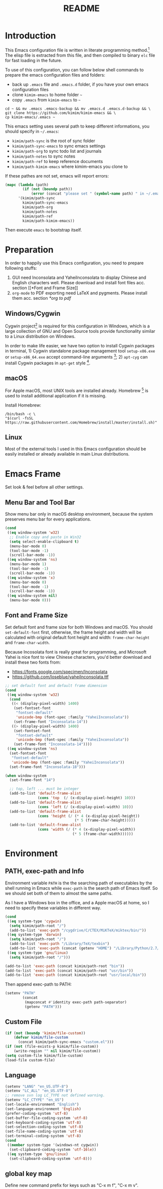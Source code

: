 #+TITLE: README
#+LATEX_CLASS: article
#+OPTIONS: toc:nil
#+STARTUP: showall

[[https://travis-ci.org/kimim/kimim-emacs][https://travis-ci.org/kimim/kimim-emacs.svg]]

* Introduction

This Emacs configuration file is written in literate programming method.[fn:1]
The elisp file is extracted from this file, and then compiled to binary =elc=
file for fast loading in the future.

To use of this configuration, you can follow below shell commands to prepare the
emacs configuration files and folders:

- back up =.emacs= file and =.emacs.d= folder, if you have your own emacs
  configuration files
- clone =kimim-emacs= to home folder =~=
- copy =.emacs= from =kimim-emacs= to =~=

#+begin_src shell
  cd ~ && mv .emacs .emacs-backup && mv .emacs.d .emacs.d-backup && \
  git clone https://github.com/kimim/kimim-emacs && \
  cp kimim-emacs/.emacs ~
#+end_src

This emacs setting uses several path to keep different informations, you should
specify in =~/.emacs=:

- =kimim/path-sync= is the root of sync folder
- =kimim/path-sync-emacs= to sync emacs settings
- =kimim/path-org= to sync todo list and journals
- =kimim/path-notes= to sync notes
- =kimim/path-ref= to keep reference documents
- =kimim/path-kimim-emacs= where kimim-emacs you clone to

If these pathes are not set, emacs will report errors:

#+begin_src emacs-lisp
  (mapc (lambda (path)
          (if (not (boundp path))
              (error (concat "please set " (symbol-name path) " in ~/.emacs"))))
        '(kimim/path-sync
          kimim/path-sync-emacs
          kimim/path-org
          kimim/path-notes
          kimim/path-ref
          kimim/path-kimim-emacs))
#+end_src

Then execute =emacs= to bootstrap itself.

* Preparation

In order to happily use this Emacs configuration, you need to prepare following
stuffs:
1. GUI need Inconsolata and YaheiInconsolata to display Chinese and English
   characters well. Please download and install font files acc. section [[*Font
   and Frame Size]]
2. =org-mode= to PDF exporting need LaTeX and pygments. Please install them
   acc. section [[*org to pdf]]

** Windows/Cygwin

Cygwin project[fn:2] is required for this configuration in Windows, which is a
large collection of GNU and Open Source tools provide functionality similar to a
Linux distribution on Windows.

In order to make life easier, we have two option to install Cygwin packages in
terminal, 1) Cygwin standalone package management tool =setup-x86.exe= or
=setup-x86_64.exe= accept command-line arguments [fn:3]; 2) =apt-cyg= can
install Cygwin packages in =apt-get= style [fn:4].

** macOS

For Apple macOS, most UNIX tools are installed already. Homebrew [fn:5] is used
to install additional application if it is missing.

Install Homebrew:

#+begin_src shell
/bin/bash -c \
"$(curl -fsSL https://raw.githubusercontent.com/Homebrew/install/master/install.sh)"
#+end_src

** Linux

Most of the external tools I used in this Emacs configuration should be easily
installed or already available in main Linux distributions.

* Emacs Frame

Set look & feel before all other settings.

** Menu Bar and Tool Bar

Show menu bar only in macOS desktop environment, because the system preserves
menu bar for every applications.

#+begin_src emacs-lisp
  (cond
   ((eq window-system 'w32)
    ;; Enable copy and paste in Win32
    (setq select-enable-clipboard t)
    (menu-bar-mode 0)
    (tool-bar-mode -1)
    (scroll-bar-mode -1))
   ((eq window-system 'ns)
    (menu-bar-mode 1)
    (tool-bar-mode -1)
    (scroll-bar-mode -1))
   ((eq window-system 'x)
    (menu-bar-mode 0)
    (tool-bar-mode -1)
    (scroll-bar-mode -1))
   ((eq window-system nil)
    (menu-bar-mode 0)))
#+end_src

** Font and Frame Size

Set default font and frame size for both Windows and macOS. You should
=set-default-font= first, otherwise, the frame height and width will be
calculated with original default font height and width: =frame-char-height= and
=frame-char-width=.

Because Incosolata font is really great for programming, and Microsoft Yahei is
nice font to view Chinese characters, you'd better download and install these
two fonts from:
- https://fonts.google.com/specimen/Inconsolata
- https://github.com/loseblue/yaheiInconsolata.ttf

#+begin_src emacs-lisp
  ;; set default font and default frame dimension
  (cond
   ((eq window-system 'w32)
    (cond
     ((< (display-pixel-width) 1400)
      (set-fontset-font
       "fontset-default"
       'unicode-bmp (font-spec :family "YaheiInconsolata"))
      (set-frame-font "Inconsolata-14"))
     ((> (display-pixel-width) 1400)
      (set-fontset-font
       "fontset-default"
       'unicode-bmp (font-spec :family "YaheiInconsolata"))
      (set-frame-font "Inconsolata-14"))))
   ((eq window-system 'ns)
    (set-fontset-font
     "fontset-default"
     'unicode-bmp (font-spec :family "YaheiInconsolata"))
    (set-frame-font "Inconsolata-18")))

  (when window-system
    (set-frame-font "14")

    ;; top, left ... must be integer
    (add-to-list 'default-frame-alist
                 (cons 'top  (/ (x-display-pixel-height) 10)))
    (add-to-list 'default-frame-alist
                 (cons 'left (/ (x-display-pixel-width) 10)))
    (add-to-list 'default-frame-alist
                 (cons 'height (/ (* 4 (x-display-pixel-height))
                                  (* 5 (frame-char-height)))))
    (add-to-list 'default-frame-alist
                 (cons 'width (/ (* 4 (x-display-pixel-width))
                                 (* 5 (frame-char-width))))))
#+end_src

* Environment

** PATH, exec-path and Info

Environment variable =PATH= is the the searching path of executables by the
shell running in Emacs while =exec-path= is the search path of Emacs itself. So
we should set both of them to almost the same paths.

As I have a Windows box in the office, and a Apple macOS at home, so I need to
specify these variables in different way.

#+begin_src emacs-lisp
  (cond
   ((eq system-type 'cygwin)
    (setq kimim/path-root "/")
    (add-to-list 'exec-path "/cygdrive/C/CTEX/MiKTeX/miktex/bin/"))
   ((eq system-type 'darwin)
    (setq kimim/path-root "/")
    (add-to-list 'exec-path "/Library/TeX/texbin")
    (add-to-list 'exec-path (concat (getenv "HOME") "/Library/Python/2.7/bin")))
   ((eq system-type 'gnu/linux)
    (setq kimim/path-root "/")))

  (add-to-list 'exec-path (concat kimim/path-root "bin"))
  (add-to-list 'exec-path (concat kimim/path-root "usr/bin"))
  (add-to-list 'exec-path (concat kimim/path-root "usr/local/bin"))
#+end_src

Then append exec-path to PATH:

#+begin_src emacs-lisp
  (setenv "PATH"
          (concat
           (mapconcat #'identity exec-path path-separator)
           (getenv "PATH")))
#+end_src

** Custom File

#+begin_src emacs-lisp
  (if (not (boundp 'kimim/file-custom))
      (defvar kimim/file-custom
        (concat kimim/path-sync-emacs "custom.el")))
  (if (not (file-exists-p kimim/file-custom))
      (write-region "" nil kimim/file-custom))
  (setq custom-file kimim/file-custom)
  (load-file custom-file)
#+end_src

** Language

#+begin_src emacs-lisp
  (setenv "LANG" "en_US.UTF-8")
  (setenv "LC_ALL" "en_US.UTF-8")
  ;; remove svn log LC_TYPE not defined warning.
  (setenv "LC_CTYPE" "en_US")
  (set-locale-environment "English")
  (set-language-environment 'English)
  (prefer-coding-system 'utf-8)
  (set-buffer-file-coding-system 'utf-8)
  (set-keyboard-coding-system 'utf-8)
  (set-selection-coding-system 'utf-8)
  (set-file-name-coding-system 'utf-8)
  (set-terminal-coding-system 'utf-8)
  (cond
   ((member system-type '(windows-nt cygwin))
    (set-clipboard-coding-system 'utf-16le))
   ((eq system-type 'gnu/linux)
    (set-clipboard-coding-system 'utf-8)))
#+end_src

** global key map

Define new command prefix for keys such as "C-x m f", "C-x m v".

#+begin_src emacs-lisp
  (define-prefix-command 'ctl-x-m-map)
  (global-set-key "\C-xm" 'ctl-x-m-map)
#+end_src

* Package

=package= [fn:6] is the modern =elisp= package management system, which let you
easily download and install packages that implement additional features. Each
package is a separate Emacs Lisp program, sometimes including other components
such as an Info manual.

All the extensions used in this file are installed and managed by =package=.

Here I use =use-package= to defer the package loading and even installation,
When you use the =:commands= keyword, it creates autoloads for those commands
and defers loading of the module until they are used.

#+begin_src emacs-lisp
  (setq package-user-dir "~/.emacs.d/elpa")
  (setq package-archives
        '(("gnu" . "http://mirrors.tuna.tsinghua.edu.cn/elpa/gnu/")
          ("melpa" . "http://mirrors.tuna.tsinghua.edu.cn/elpa/melpa/")
          ("org" . "http://mirrors.tuna.tsinghua.edu.cn/elpa/org/")
          ("sunrise" . "http://elpa.emacs-china.org/sunrise-commander/")))
  (mapc
   (lambda (package)
     (unless (package-installed-p package)
       (progn (message "installing %s" package)
              (package-refresh-contents)
              (package-install package))))
   '(use-package diminish bind-key))

  (require 'use-package)
  (require 'diminish)
  (require 'bind-key)
  ;; install package if missing
  (setq use-package-always-ensure t)
  (setq use-package-always-defer t)
  (setq use-package-verbose t)
#+end_src

* Title and Header

#+begin_src emacs-lisp
  (setq frame-title-format
        '("" invocation-name ": "
          (:eval (if (buffer-file-name)
                     (abbreviate-file-name (buffer-file-name))
                   "%b"))))

  (use-package path-headerline-mode
    :commands (path-headerline-mode)
    :config
    ;; only display headerline for real files
    (defun kimim/ph--display-header (orig-fun &rest args)
      (if (buffer-file-name)
          (apply orig-fun args)
        (setq header-line-format nil)))
    (advice-add 'ph--display-header :around #'kimim/ph--display-header))
#+end_src

* Mode Line

Display time and (line, column) numbers in mode line.

#+begin_src emacs-lisp
  (use-package time
    :defer 1
    :init
    (setq display-time-24hr-format t)
    (setq display-time-day-and-date t)
    (setq display-time-interval 10)
    :config
    (display-time-mode t))

  (use-package simple
    :ensure nil
    :defer 3
    :config
    (line-number-mode 1)
    (column-number-mode 1))
#+end_src

* Color Theme

#+begin_src emacs-lisp
  (setq font-lock-maximum-decoration t)
  (setq font-lock-global-modes '(not shell-mode text-mode))
  (setq font-lock-verbose t)
  (global-font-lock-mode 1)
#+end_src

#+begin_src emacs-lisp
  (use-package kimim-light-theme
    :ensure nil
    :defer 0
    :load-path "~/kimim-emacs/site-lisp/")
#+end_src

* Highlight

#+begin_src emacs-lisp
  ;; highlight current line
  (use-package hl-line
    :defer 5
    :config
    (if window-system
        (global-hl-line-mode 1)))

  ;; highlight current symbol
  (use-package auto-highlight-symbol
    :diminish auto-highlight-symbol-mode
    :bind ("C-x m e" . ahs-edit-mode)
    :config
    (global-auto-highlight-symbol-mode t))
#+end_src

* Dealing with Unicode fonts

#+begin_src emacs-lisp
  (use-package unicode-fonts
    :defer 3
    :config
    (defun unicode-fonts-setup-advice ()
      (if window-system
          (set-fontset-font
           "fontset-default"
           'cjk-misc (font-spec :family "YaheiInconsolata"))))
    (advice-add 'unicode-fonts-setup :after 'unicode-fonts-setup-advice)
    (unicode-fonts-setup))
#+end_src

* Other Visual Element

#+begin_src emacs-lisp
  (setq inhibit-startup-message t)
  (setq initial-scratch-message nil)
  (setq visible-bell t)
  (setq ring-bell-function #'ignore)
  (fset 'yes-or-no-p 'y-or-n-p)
  (show-paren-mode 1)
  (setq blink-cursor-blinks 3)
  (blink-cursor-mode 1)
  (tooltip-mode nil)
#+end_src

* Help
** Info

#+begin_src emacs-lisp
  (use-package info
    :commands (info)
    :config
    (add-to-list 'Info-additional-directory-list
                 (concat kimim/path-root "usr/share/info"))
    (add-to-list 'Info-additional-directory-list
                 (concat kimim/path-root "usr/local/share/info"))
    ;; additional info, collected from internet
    (add-to-list 'Info-additional-directory-list
                 "~/info"))
#+end_src

** tldr

TL;DR stands for "Too Long; Didn't Read"[fn:7]. =tldr.el= [fn:8] is the Emacs
client.

#+begin_src emacs-lisp
  (use-package tldr)
#+end_src

* Controlling
** Window and Frame

#+begin_src emacs-lisp
  (use-package winner
    ;; restore windows configuration, built-in package
    :commands winner-mode
    :config
    (winner-mode t))

  (use-package window-numbering
    :commands window-numbering-mode
    :config
    (window-numbering-mode 1))

  (bind-key "C-x m w" 'make-frame)
  ;; donno why, w/o following, new frame still has scroll-bar
  (if (not (eq window-system nil))
      (scroll-bar-mode -1))
#+end_src

scroll slowly with touchpad.

#+begin_src emacs-lisp
  (setq mouse-wheel-scroll-amount '(0.01))
#+end_src

** Command

#+begin_src emacs-lisp
  ;; https://github.com/justbur/emacs-which-key
  (use-package which-key
    :defer 3
    :diminish which-key-mode
    :config
    ;; use minibuffer as the popup type, otherwise conflict in ecb mode
    (setq which-key-popup-type 'minibuffer)
    (which-key-mode 1))

  ;; smex will list the recent function on top of the cmd list
  (use-package smex
    :commands (smex)
    :config
    (smex-initialize))

  (use-package counsel
    :defer 1
    :bind
    (("M-x" . counsel-M-x)
     ("C-x C-f" . counsel-find-file)
     ("C-x m f" . counsel-describe-function)
     ("C-x m v" . counsel-describe-variable)
     ("C-x m l" . counsel-load-library)
     ("C-x m i" . counsel-info-lookup-symbol)
     ("C-x m j" . counsel-bookmark)
     ("C-x m r" . counsel-recentf)
     ("C-x m u" . counsel-unicode-char)
     ("C-c j" . counsel-git-grep)
     ("C-c g" . counsel-grep)
     ("C-x b" . counsel-ibuffer)
     ("C-c k" . counsel-ag)
     ("C-c p" . counsel-pt)
     ("C-x l" . counsel-locate)
     :map read-expression-map
     ("C-r" . counsel-minibuffer-history))
    :config
    (use-package ivy)
    (use-package smex)
    (add-hook 'counsel-grep-post-action-hook 'recenter)
    (ivy-mode 1))
#+end_src

** Key Frequency

#+begin_src emacs-lisp
  (use-package keyfreq
    :config
    (keyfreq-mode)
    (keyfreq-autosave-mode)
    (setq keyfreq-file "~/.emacs.d/emacs.keyfreq"))
#+end_src

* Editing
** General

#+begin_src emacs-lisp
  (setq inhibit-eol-conversion nil)
  ;; fill-column is a buffer-local variable
  ;; use setq-default to change it globally
  (setq-default fill-column 80)
  (if window-system
      (setq-default fill-column
                    (min 80
                     (ceiling
                      (/ (x-display-pixel-width)
                         (frame-char-width)
                         2.3))))
    (setq-default fill-column 80))
  (toggle-word-wrap -1)
  (use-package drag-stuff
    :diminish drag-stuff-mode
    :config
    (drag-stuff-global-mode 1))
  (delete-selection-mode 1)
  (setq kill-ring-max 200)
  (setq kill-whole-line t)
  (setq require-final-newline t)
  (setq-default tab-width 4)
  (setq tab-stop-list
        (number-sequence 4 120 4))
  (setq track-eol t)
  (setq backup-directory-alist '(("." . "~/temp")))
  (setq version-control t)
  (setq kept-old-versions 10)
  (setq kept-new-versions 20)
  (setq delete-old-versions t)
  (setq backup-by-copying t)

  (setq auto-save-interval 50)
  (setq auto-save-timeout 60)
  (setq auto-save-default nil)
  (setq auto-save-list-file-prefix "~/temp/auto-saves-")
  (setq auto-save-file-name-transforms `((".*"  , "~/temp/")))
  (setq create-lockfiles nil)
  (use-package time-stamp
    :config
    (setq time-stamp-active t)
    (setq time-stamp-warn-inactive t)
    (setq time-stamp-format "%:y-%02m-%02d %3a %02H:%02M:%02S kimi")
    (add-hook 'write-file-hooks 'time-stamp))

  (defun kimim/save-buffer-advice (orig-fun &rest arg)
    (delete-trailing-whitespace)
    (apply orig-fun arg))

  (advice-add 'save-buffer :around #'kimim/save-buffer-advice)

  (setq ispell-program-name "aspell")
  (diminish 'visual-line-mode)
  (add-hook 'text-mode-hook
            (lambda ()
              (when (derived-mode-p 'org-mode 'markdown-mode 'text-mode)
                (visual-line-mode))))
  (setq-default indent-tabs-mode nil)

  (setq uniquify-buffer-name-style 'forward)
  (setq suggest-key-bindings 5)
  (setq auto-mode-alist
        (append '(("\\.css\\'" . css-mode)
                  ("\\.S\\'" . asm-mode)
                  ("\\.md\\'" . markdown-mode)
                  ("\\.markdown\\'" . markdown-mode)
                  ("\\.svg\\'" . html-mode)
                  ("\\.pas\\'" . delphi-mode)
                  ("\\.txt\\'" . org-mode)
                  )
                auto-mode-alist))

  (require 'saveplace)
  (setq-default save-place t)
  (setq save-place-file (expand-file-name "saveplace" "~"))
#+end_src

** visual-fill-mode

#+begin_src emacs-lisp
  (use-package visual-fill-column)
  (setq visual-fill-column-width fill-column)
  (setq visual-fill-column-center-text t)
#+end_src

** undo-tree

#+begin_src emacs-lisp
  (use-package undo-tree
    :diminish undo-tree-mode
    :config
    (global-undo-tree-mode)
    (setq undo-tree-visualizer-timestamps t))
#+end_src

* File Management
** dired

#+begin_src emacs-lisp
  (use-package dired
    :ensure nil
    :bind
    (("C-x C-j" . dired-jump)
     :map dired-mode-map
     ("<left>" . dired-up-directory)
     ("<right>" . dired-find-file)
     ("o" . kimim/open-in-external-app)
     )
    :config
    (require 'dired-x)
    (add-hook 'dired-mode-hook
              (lambda ()
                (turn-on-gnus-dired-mode)
                ;; Set dired-x buffer-local variables here.  For example:
                (dired-omit-mode 1)
                (setq dired-omit-localp t)
                (setq dired-omit-files
                      (concat "|NTUSER\\|ntuser\\"
                              "|Cookies\\|AppData\\"
                              "|Contacts\\|Links\\"
                              "|Intel\\|NetHood\\"
                              "|PrintHood\\|Recent\\"
                              "|Start\\|SendTo\\"
                              "|^\\.DS_Store\\"
                              "|qms-bmh"))))
    (setq dired-listing-switches "-Avhlgo --group-directories-first")
    (if (eq system-type 'darwin)
        (setq dired-listing-switches "-Avhlgo"))

    (setq dired-recursive-copies t)
    (setq dired-recursive-deletes t)

    (defadvice dired-next-line (after dired-next-line-advice (arg) activate)
      "Move down lines then position at filename, advice"
      (interactive "p")
      (if (eobp)
          (progn
            (goto-char (point-min))
            (forward-line 2)
            (dired-move-to-filename))))

    (defadvice dired-previous-line (before dired-previous-line-advice (arg) activate)
      "Move up lines then position at filename, advice"
      (interactive "p")
      (if (= 3 (line-number-at-pos))
          (goto-char (point-max)))))

  (use-package ibuffer
    :bind (("C-x C-b" . ibuffer-other-window)
           :map ibuffer-mode-map
           ("<right>" . ibuffer-visit-buffer))
    :config
    (defun ibuffer-visit-buffer-other-window (&optional noselect)
      "Visit the buffer on this line in another window."
      (interactive)
      (let ((buf (ibuffer-current-buffer t)))
        (bury-buffer (current-buffer))
        (if noselect
            (let ((curwin (selected-window)))
              (pop-to-buffer buf)
              (select-window curwin))
          (switch-to-buffer-other-window buf)
          (kill-buffer-and-its-windows "*Ibuffer*")
          )))

    ;; Use human readable Size column instead of original one
    (define-ibuffer-column size-h
      (:name "Size" :inline t)
      (cond
       ((> (buffer-size) 1000000) (format "%7.1fM" (/ (buffer-size) 1000000.0)))
       ((> (buffer-size) 100000) (format "%7.0fk" (/ (buffer-size) 1000.0)))
       ((> (buffer-size) 1000) (format "%7.1fk" (/ (buffer-size) 1000.0)))
       (t (format "%8d" (buffer-size)))))

    ;; Modify the default ibuffer-formats
    (setq ibuffer-formats
          '((mark modified read-only " "
                  (name 32 32 :left :elide)
                  " "
                  (size-h 9 -1 :right)
                  " "
                  (mode 14 14 :left :elide)
                  " "
                  filename-and-process))))
#+end_src

** sunrise commander

The Sunrise Commmander is a powerful and versatile double-pane file manager for
GNU Emacs. It's built atop of Dired and takes advantage of most of its
functions, but also provides many handy features of its own.

#+begin_src emacs-lisp
  (use-package sunrise-commander
    :bind (("<f10>" . sunrise)
           :map sr-mode-map
           ("o" . kimim/open-in-external-app)
           ("<left>" . sr-dired-prev-subdir)
           ("<right>" . sr-advertised-find-file))
    :config
    (setq sr-listing-switches "-Avhlgo --group-directories-first")
    (if (eq system-type 'darwin)
        (setq sr-listing-switches "-Avhlgo")))
#+end_src

* Navigation

#+begin_src emacs-lisp
  ;; bookmark setting
  (setq bookmark-default-file "~/.emacs.d/emacs.bmk")
  (setq bookmark-save-flag 1)

  (use-package bm
    :bind (("C-x m t" . bm-toggle)
           ("C-x m s" . bm-show-all)))

  (use-package ace-jump-mode
    :bind
    ("C-x j" . ace-jump-mode)
    ("M-g j" . ace-jump-mode)
    ("C-`" . ace-jump-mode)
    ("<apps>" . ace-jump-mode))

  (use-package ace-window
    :bind
    ("C-\"" . ace-window)
    :config
    (setq aw-keys '(?a ?s ?d ?f ?g ?h ?j ?k ?l)))
#+end_src

* Search and Finding
** swiper replaces isearch

#+begin_src emacs-lisp
  (use-package swiper
    :init (setq swiper-action-recenter t)
    :bind
    ("C-s" . swiper))
#+end_src

** ag: the silver searcher

=ag= [fn:9] is really a very fast grep tool, and =ag.el= [fn:10] provide the
Emacs interface to =ag=:

#+begin_src emacs-lisp
  (use-package ag
    :bind
    ("C-x g" . ag-project)
    :config
    (setq ag-highlight-search t))
#+end_src

** pt: the platium searcher

Because =counsel-ag= is not working in my Win64 machine, so I switch to =pt=
now.

Download =pt= from
https://github.com/monochromegane/the_platinum_searcher/releases, and it works
out of the box.

** imenu & imenu-anywhere

=imenu= is used to navigate the function definitions in current buffer.

#+begin_src emacs-lisp
  (use-package imenu
    :bind ("C-c C-i" . imenu)
    :config
    (advice-add 'imenu-default-goto-function
                :around
                #'kimim/imenu-default-goto-function-advice))

  (use-package imenu-anywhere
    :bind ("C-c i" . imenu-anywhere))
#+end_src

* auto-complete
** abbrev

#+begin_src emacs-lisp
(diminish 'abbrev-mode)
#+end_src

** ivy-mode

#+begin_src emacs-lisp
  (use-package ivy
    :diminish ivy-mode
    :bind ("<f6>" . ivy-resume)
    :config
    (setq ivy-use-virtual-buffers t)
    (setq ivy-count-format "(%d/%d) ")
    (setq ivy-wrap nil)
    (ivy-mode 1))
#+end_src

** auto parenthesis

#+begin_src emacs-lisp
  ;; add pair parenthis and quote automatically
  (use-package autopair
    :diminish autopair-mode
    :config
    (autopair-global-mode 1))
#+end_src

** yasnippet

#+begin_src emacs-lisp
  (use-package yasnippet
    :defer 10
    :config
    (require 'yasnippet)
    (add-to-list
     'yas-snippet-dirs (concat kimim/path-sync-emacs "snippets"))
    (yas-global-mode 1)
    (use-package company)
    (eval-after-load 'company
      '(add-to-list  'company-backends 'company-yasnippet))
    (use-package warnings)
    (setq warning-suppress-types '((yasnippet backquote-change))))
#+end_src

In order to remove following warning:

#+BEGIN_QUOTE
Warning (yasnippet): ‘xxx’ modified buffer in a backquote expression.
  To hide this warning, add (yasnippet backquote-change) to ‘warning-suppress-types’.
#+END_QUOTE

** company dict

#+begin_src emacs-lisp
  (use-package company-dict
    :config
    ;; Where to look for dictionary files
    (setq company-dict-dir (concat kimim/path-sync-emacs "dict"))
    ;; Optional: if you want it available everywhere
    (eval-after-load 'company
      '(add-to-list 'company-backends 'company-dict)))
#+end_src

** company mode

English word list fetch from https://github.com/dwyl/english-words

#+begin_src emacs-lisp
  (use-package company-try-hard
    :bind ("C-\\" . company-try-hard))

  (use-package company
    :diminish company-mode
    :config
    (use-package company-try-hard)
    (use-package company-dict)
    (global-company-mode t)
    ;; macOS will use system dict file directly
    (cond ((eq system-type 'windows-nt)
           (setq ispell-alternate-dictionary "~/.emacs.d/dict/words3.txt")))
    (eval-after-load 'company
      '(add-to-list 'company-backends 'company-ispell)))
#+end_src

** company statistics

Sort candidates using completion history.

#+begin_src emacs-lisp
  (use-package company-statistics
    :config
    (company-statistics-mode 1))
#+end_src

* Programming General

** Compiling

#+begin_src emacs-lisp
  (setq next-error-recenter 20)
  (bind-key "C-<f11>" 'compile)
#+end_src

** Tagging

#+begin_src emacs-lisp
  (use-package ggtags
    :bind (("C-c f" . ggtags-find-file)
           ("M-." . ggtags-find-tag-dwim))
    :config
    (setq ggtags-global-ignore-case t)
    (setq ggtags-sort-by-nearness t))
#+end_src

** Version Control

#+begin_src emacs-lisp
  (use-package magit
    :bind ("C-x m g" . magit-status))
#+end_src

Following error will reported when using magit to commit changes:

#+BEGIN_QUOTE
server-ensure-safe-dir: The directory ‘~/.emacs.d/server’ is unsafe
#+END_QUOTE

The solution is to change the owner of =~/.emacs.d/server= [fn:11]

#+BEGIN_QUOTE
Click R-mouse on ~/.emacs.d/server and select “Properties” (last item in
menu). From Properties select the Tab “Security” and then select the button
“Advanced”. Then select the Tab “Owner” and change the owner from
=“Administrators (\Administrators)”= into =“ (\”=. Now the server code will accept
this directory as secure because you are the owner.
#+END_QUOTE

* Programming Language

** C

#+begin_src emacs-lisp
  (use-package cc-mode
    :ensure nil
    :config
    (add-to-list 'auto-mode-alist '("\\.c\\'" . c-mode))
    (use-package ggtags)
    (add-hook 'c-mode-hook 'ggtags-mode)
    (add-hook 'c++-mode-hook 'ggtags-mode)

    (add-hook 'c-mode-common-hook
              (lambda ()
                ;;(c-set-style "gnu")
                (c-toggle-auto-newline 0)
                (c-toggle-auto-hungry-state 0)
                (c-toggle-syntactic-indentation 1)
                ;;(highlight-indentation-mode 1)
                (which-function-mode 1)
                (local-set-key "\C-co" 'ff-find-other-file)
                (setq c-basic-offset 4))))
#+end_src

** C#

#+begin_src emacs-lisp
  (use-package csharp-mode
    :mode ("\\.cs\\'" . csharp-mode))
#+end_src


** Clojure

Clojure is a lisp over JVM. Emm, I like it.

#+begin_src emacs-lisp
  (use-package paredit)
  (use-package clojure-mode
    :mode ("\\.clj\\'" . clojure-mode)
    :config
    (use-package clojure-mode-extra-font-locking)
    (add-to-list 'auto-mode-alist '("\\.\\(clj\\|dtm\\|edn\\)\\'" . clojure-mode))
    (add-to-list 'auto-mode-alist '("\\.cljc\\'" . clojurec-mode))
    (add-to-list 'auto-mode-alist '("\\.cljs\\'" . clojurescript-mode))
    (add-to-list 'auto-mode-alist '("\\(?:build\\|profile\\)\\.boot\\'" . clojure-mode))
    (use-package paredit)
    (add-hook 'clojure-mode-hook (lambda ()
                                   (enable-paredit-mode))))
#+end_src

Add following lines to =~/.lein/profiles.clj=, and then you can use
=lein-exec= backend to run =clojure= directly.

#+begin_example
  {
    :user
    {
      :mirrors {
        "central" {
        :name "aliyun"
        :url "https://maven.aliyun.com/nexus/content/groups/public/"
          }
    "clojars" {
      :name "cnnic"
      :url "https://mirrors.cnnic.cn/clojars/"
        }
      }
    :plugins [[lein-exec "0.3.7"]]
    }
  }
#+end_example

#+begin_src emacs-lisp
  (use-package ob-clojure
    :ensure org
    :config
    (use-package clojure-mode)
    (require 'ob-clojure)
    (use-package cider)
    (setq org-babel-clojure-backend 'lein-exec)
    (defun org-babel-execute:clojure (body params)
      "Execute a block of Clojure code with Babel.
  The underlying process performed by the code block can be output
  using the :show-process parameter."
      (let* ((expanded (org-babel-expand-body:clojure body params))
             (response (list 'dict))
             result)
        (cl-case org-babel-clojure-backend
          (cider
           (require 'cider)
           (let ((result-params (cdr (assq :result-params params)))
                 (show (cdr (assq :show-process params))))
             (if (member show '(nil "no"))
                 ;; Run code without showing the process.
                 (progn
                   (setq response
                         (let ((nrepl-sync-request-timeout
                                org-babel-clojure-sync-nrepl-timeout))
                           (nrepl-sync-request:eval expanded
                                                    (cider-current-connection))))
                   (setq result
                         (concat
                          (nrepl-dict-get response
                                          (if (or (member "output" result-params)
                                                  (member "pp" result-params))
                                              "out"
                                            "value"))
                          (nrepl-dict-get response "ex")
                          (nrepl-dict-get response "root-ex")
                          (nrepl-dict-get response "err"))))
               ;; Show the process in an output buffer/window.
               (let ((process-buffer (switch-to-buffer-other-window
                                      "*Clojure Show Process Sub Buffer*"))
                     status)
                 ;; Run the Clojure code in nREPL.
                 (nrepl-request:eval
                  expanded
                  (lambda (resp)
                    (when (member "out" resp)
                      ;; Print the output of the nREPL in the output buffer.
                      (princ (nrepl-dict-get resp "out") process-buffer))
                    (when (member "ex" resp)
                      ;; In case there is an exception, then add it to the
                      ;; output buffer as well.
                      (princ (nrepl-dict-get resp "ex") process-buffer)
                      (princ (nrepl-dict-get resp "root-ex") process-buffer))
                    (when (member "err" resp)
                      ;; In case there is an error, then add it to the
                      ;; output buffer as well.
                      (princ (nrepl-dict-get resp "err") process-buffer))
                    (nrepl--merge response resp)
                    ;; Update the status of the nREPL output session.
                    (setq status (nrepl-dict-get response "status")))
                  (cider-current-connection))

                 ;; Wait until the nREPL code finished to be processed.
                 (while (not (member "done" status))
                   (nrepl-dict-put response "status" (remove "need-input" status))
                   (accept-process-output nil 0.01)
                   (redisplay))

                 ;; Delete the show buffer & window when the processing is
                 ;; finalized.
                 (mapc #'delete-window
                       (get-buffer-window-list process-buffer nil t))
                 (kill-buffer process-buffer)

                 ;; Put the output or the value in the result section of
                 ;; the code block.
                 (setq result
                       (concat
                        (nrepl-dict-get response
                                        (if (or (member "output" result-params)
                                                (member "pp" result-params))
                                            "out"
                                          "value"))
                        (nrepl-dict-get response "ex")
                        (nrepl-dict-get response "root-ex")
                        (nrepl-dict-get response "err")))))))
          (slime
           (require 'slime)
           (with-temp-buffer
             (insert expanded)
             (setq result
                   (slime-eval
                    `(swank:eval-and-grab-output
                      ,(buffer-substring-no-properties (point-min) (point-max)))
                    (cdr (assq :package params))))))
          (lein-exec
           (write-region (concat "(use 'clojure.pprint)" expanded) nil "tmp.clj")
           (setq result
                 (replace-regexp-in-string
                  "" ""
                  (shell-command-to-string (concat "lein exec tmp.clj"))))))
        (org-babel-result-cond (cdr (assq :result-params params))
          result
          (condition-case nil (org-babel-script-escape result)
            (error result)))))
    )
#+end_src

** Python

Python development configuration is quite easy. =elpy= [fn:12] is used here:

#+begin_src emacs-lisp
  (use-package elpy
    :config
    (elpy-enable))

  (use-package python
    :ensure nil
    :mode ("\\.py\\'" . python-mode)
    :interpreter ("python" . python-mode)
    :config
    (add-hook 'python-mode-hook
              (lambda ()
                (setq yas-indent-line nil)))
    (add-to-list 'python-shell-completion-native-disabled-interpreters "python"))

  (use-package company-jedi
    :config
    (setq elpy-rpc-backend "jedi")
    (eval-after-load 'company
      '(add-to-list 'company-backends 'company-jedi)))
#+end_src

Following =python= package is required according to =elpy= mannual:

#+begin_src shell
pip install rope
pip install jedi
# flake8 for code checks
pip install flake8
# importmagic for automatic imports
pip install importmagic
# and autopep8 for automatic PEP8 formatting
pip install autopep8
# and yapf for code formatting
pip install yapf
# install virtualenv for jedi
pip install virtualenv
#+end_src

** Swift

#+begin_src emacs-lisp
  (use-package swift-mode
    :mode ("\\.swift\\'" . swift-mode))
#+end_src

** Go lang
Open =.go= file with go-mode.
#+begin_src emacs-lisp
  (use-package go-mode
    :mode ("\\.go\\'" . go-mode))
#+end_src

** Docker file

Some dockerfile is not end with =.dockerfile=, so lets guess:

#+begin_src emacs-lisp
  (use-package dockerfile-mode
    :mode ("\\dockerfile\\'" . dockerfile-mode))
#+end_src

** Emacs lisp

#+begin_src emacs-lisp
  (define-derived-mode lisp-interaction-mode emacs-lisp-mode "λ")
  (eval-after-load 'company
    '(add-to-list 'company-backends 'company-elisp))
#+end_src

** AutoHotKey

=ahk-mode= developed by Rich Alesi[fn:13]

#+begin_src emacs-lisp
  (use-package ahk-mode
    :mode ("\\.ahk\\'" . ahk-mode))
#+end_src

* Calendar

#+begin_src emacs-lisp
  (if (not (boundp 'kimim/file-diary))
      (defvar kimim/file-diary (concat kimim/path-sync-emacs "diary")))
  (if (not (file-exists-p kimim/file-diary))
      (write-region "" nil kimim/file-diary))
  (setq diary-file kimim/file-diary)
  (setq calendar-latitude +30.16)
  (setq calendar-longitude +120.12)
  (setq calendar-location-name "Hangzhou")
  (setq calendar-remove-frame-by-deleting t)
  (setq calendar-week-start-day 1)
  (setq holiday-christian-holidays nil)
  (setq holiday-hebrew-holidays nil)
  (setq holiday-islamic-holidays nil)
  (setq holiday-solar-holidays nil)
  (setq holiday-bahai-holidays nil)
  (setq holiday-general-holidays
        '((holiday-fixed 1 1 "元旦")
          (holiday-float 5 0 2 "父親節")
          (holiday-float 6 0 3 "母親節")))
  (setq calendar-mark-diary-entries-flag t)
  (setq calendar-mark-holidays-flag nil)
  (setq calendar-view-holidays-initially-flag nil)
  (setq chinese-calendar-celestial-stem
        ["甲" "乙" "丙" "丁" "戊" "己" "庚" "辛" "壬" "癸"])
  (setq chinese-calendar-terrestrial-branch
        ["子" "丑" "寅" "卯" "辰" "巳" "午" "未" "申" "酉" "戌" "亥"])
#+end_src

* Orgmode

** orgalist

#+begin_src emacs-lisp
  (use-package orgalist
    :commands (orgalist-mode))
#+end_src

** org general setting

#+begin_src emacs-lisp
  ;; path and system environment setting for orgmode
  (use-package org
    :bind
    ("C-c a" . org-agenda)
    ("C-c b" . org-iswitchb)
    ("C-c c" . org-capture)
    ("C-c l" . org-store-link)
    ("C-c  ！" . org-time-stamp-inactive)
    ("C-c  。" . org-time-stamp)
    :config
    (setq org-support-shift-select t)
    ;; no empty line after collapsed
    (setq org-cycle-separator-lines 0)
    (setq org-src-fontify-natively t)
    (setq org-startup-indented t)
    (setq org-image-actual-width 600))
#+end_src

** org for writing

#+begin_src emacs-lisp
  (use-package org-download
    :config
    (setq org-download-timestamp "")
    (setq-default org-download-image-dir "./images")
    (setq org-download-method 'directory)
    (setq org-download-heading nil)
    (setq org-startup-with-inline-images nil)
    ;;(setq org-download-annotate-function #'(lambda (link)()))
    (setq org-download-display-inline-images nil)
    (setq image-file-name-extensions
          (quote
           ("png" "jpeg" "jpg" "gif" "tiff" "tif" "xbm"
            "xpm" "pbm" "pgm" "ppm" "pnm" "svg" "pdf" "bmp")))
    (defun org-download--dir-2 () "."))
#+end_src

#+begin_src emacs-lisp
  (use-package org
    :config
    ;;(use-package org-download)
    (use-package pangu-spacing)
    (setq org-hide-leading-stars t)
    (setq org-footnote-auto-adjust t)
    (setq org-footnote-define-inline nil)
    (define-key org-mode-map (kbd "C-c C-x h") (lambda ()
                                                 (interactive)
                                                 (insert "^{()}")
                                                 (backward-char 2)))
    (define-key org-mode-map (kbd "C-c C-x l") (lambda ()
                                                 (interactive)
                                                 (insert "_{}")
                                                 (backward-char 1))))
#+end_src

** org with source code

#+begin_src emacs-lisp
  (use-package org
    :config
    (setq org-src-window-setup 'current-window)
    (setq org-src-fontify-natively t)
    (setq org-confirm-babel-evaluate nil)
    (add-hook 'org-babel-after-execute-hook 'org-display-inline-images))
#+end_src

** org exporting

When exporting, do not export with author and date.

#+begin_src emacs-lisp
  (use-package org
    :bind ("C-c C-'" . org-insert-structure-template)
    :config
    (setq org-export-allow-BIND t)
    (setq org-export-creator-string "")
    (setq org-export-html-validation-link nil)
    (setq org-export-with-sub-superscripts '{})
    (setq org-export-with-author nil)
    (setq org-export-with-date nil))
#+end_src

*** org to pdf

LaTeX is required to convert =org-mode= to PDF.

For MacOS:

#+begin_src shell
brew cask install mactex-no-gui
#+end_src

For Windows, download and install CTEX from http://www.ctex.org

For Linux: use pacakge mangagement to install texlive.

To export =org-mode= to PDF, with code style highlight, you need to install
=python= and =pygments=. Because =pygmentize= from =pygments= is used to
generate =latex= markups for font highlighting.

For MacOS, the OS shipped =python2.7= does not accompanied with =pip= package
management script. So you need to install =pip=, and then add =pygments=,
acc. https://pip.pypa.io/en/stable/installing/ , =pygmentize= will be installed
under =$HOME/Library/Python/2.7/bin=, which is added to =exec-path= and =PATH=
in section [[*PATH, exec-path and Info]].

#+begin_src shell
curl https://bootstrap.pypa.io/get-pip.py -o get-pip.py
python get-pip.py
#+end_src

For Windows environment, please note that =python= and =pygments= installed in
=msys64= is not working for xetex. You should download Python install file for
Windows from https://www.python.org/downloads/.

Get =pygments= with =pip:

#+begin_src shell
pip install pygments
#+end_src

#+begin_src emacs-lisp
  (use-package ox-latex
    :ensure org
    :bind ("<C-f7>" . org-latex-export-to-pdf)
    :commands (org-latex-publish-to-pdf)
    :config
    (require 'ox-latex)
    (setq org-latex-listings 'minted)
    (setq org-latex-pdf-process
          `(,(let ((ref (concat kimim/path-sync "papers/references.bib")))
               (if (file-exists-p ref)
                   (concat "cp -f \"" ref "\" .")
                 ""))
            "xelatex -shell-escape %f"
            "bibtex %b"
            "xelatex -shell-escape %f"
            "xelatex -shell-escape %f"
            "mv -f references.bib references.back.bib"))

    ;;; Nicolas Goaziou, http://article.gmane.org/gmane.emacs.orgmode/67692
    (defun org-latex-ignore-heading-filter-headline (headline backend info)
      "Strip headline from HEADLINE. Ignore BACKEND and INFO."
      (when (and (org-export-derived-backend-p backend 'latex)
                 (string-match "\\`.*ignoreheading.*\n" headline))
        (replace-match "" nil nil headline)))
    (add-to-list 'org-export-filter-headline-functions
                 'org-latex-ignore-heading-filter-headline)

    ;; most of the time, I do not need table of contents
    (setq org-latex-toc-command nil)
    ;; https://www.tuicool.com/articles/ZnAnym
    ;; remove error: ! LaTeX Error: Command \nobreakspace unavailable in encoding T1.
    ;; add: \DeclareRobustCommand\nobreakspace{\leavevmode\nobreak\ }
    (setq org-latex-classes
          '(("biz-report"
             "\\documentclass[15pt]{ctexart}
  \\usepackage{geometry}
  \\usepackage{titlesec}
  \\usepackage{titling}
  \\posttitle{\\par\\end{center}\\vskip -60pt}
  \\let\\titleoriginal\\title
  \\renewcommand{\\title}[1]{
    \\titleoriginal{\\LARGE{\\heiti{#1}}\\vspace{-4em}}
    }
  \\let\\maketitleorig\\maketitle
  \\renewcommand{\\maketitle}{
    \\maketitleorig
    \\Large
    }
  \\setlength{\\droptitle}{-60pt}
  \\usepackage{enumitem}
  \\usepackage{abstract}
  \\renewcommand{\\abstractname}{摘要}
  \\renewcommand\\refname{参考文献}
  \\usepackage{fancyhdr, lastpage}
  \\fancypagestyle{plain}{
      \\fancyhf{}
      \\fancyfoot[C]{{\\thepage}/\\pageref*{LastPage}}
      \\renewcommand{\\headrulewidth}{0pt}
  }
  \\usepackage{hyperref}
  \\hypersetup{hidelinks}
  \\hypersetup{colorlinks = true, urlcolor = blue, linkcolor = blue, citecolor = blue}
  \\pagestyle{plain}
  \\setlist[1]{labelindent=\\parindent,nosep,leftmargin= *}
  \\geometry{a4paper,scale=0.8}
  \\geometry{a4paper,left=2.5cm,right=2.5cm,top=3cm,bottom=3cm}
  \\setlength{\\baselineskip}{20pt}
  \\setlength{\\parskip}{5pt}
  \\DeclareRobustCommand\\nobreakspace{\\leavevmode\\nobreak\\ }"
             ("\\section{%s}" . "\\section*{%s}")
             ("\\subsection{%s}" . "\\subsection*{%s}")
             ("\\subsubsection{%s}" . "\\subsubsection*{%s}")
             ("\\paragraph{%s}" . "\\paragraph*{%s}")
             ("\\subparagraph{%s}" . "\\subparagraph*{%s}"))

             ("cn-article"
             "\\documentclass[a4paper,UTF8]{ctexart}
  \\usepackage{geometry}
  \\usepackage{titlesec}
  \\usepackage{enumitem}
  \\usepackage{abstract}
  \\renewcommand{\\abstractname}{摘要}
  \\renewcommand\\refname{参考文献}
  \\usepackage{fancyhdr, lastpage}
  \\fancypagestyle{plain}{
      \\fancyhf{}
      \\fancyfoot[C]{{\\thepage}/\\pageref*{LastPage}}
      \\renewcommand{\\headrulewidth}{0pt}
  }
  \\usepackage{hyperref}
  \\hypersetup{hidelinks}
  \\hypersetup{colorlinks = true, urlcolor = blue, linkcolor = blue, citecolor = blue}
  \\pagestyle{plain}
  \\setlist[1]{labelindent=\\parindent,nosep,leftmargin= *}
  \\geometry{a4paper,scale=0.8}
  \\geometry{a4paper,left=2.5cm,right=2.5cm,top=3cm,bottom=3cm}
  \\setlength{\\baselineskip}{20pt}
  \\setlength{\\parskip}{5pt}
  \\DeclareRobustCommand\\nobreakspace{\\leavevmode\\nobreak\\ }"
             ("\\section{%s}" . "\\section*{%s}")
             ("\\subsection{%s}" . "\\subsection*{%s}")
             ("\\subsubsection{%s}" . "\\subsubsection*{%s}")
             ("\\paragraph{%s}" . "\\paragraph*{%s}")
             ("\\subparagraph{%s}" . "\\subparagraph*{%s}"))

            ("cn-book"
             "\\documentclass[a4paper,UTF8]{ctexbook}
  \\usepackage{enumitem}
  \\usepackage{abstract}
  \\renewcommand{\\abstractname}{摘要}
  \\renewcommand\\refname{参考文献}
  \\usepackage{fancyhdr, lastpage}
  \\fancypagestyle{plain}{
      \\fancyhf{}
      \\fancyfoot[C]{{\\thepage}/\\pageref*{LastPage}}
      \\renewcommand{\\headrulewidth}{0pt}
  }
  \\usepackage{hyperref}
  \\hypersetup{hidelinks}
  \\hypersetup{colorlinks = true, urlcolor = blue, linkcolor = blue, citecolor = blue}
  \\pagestyle{plain}
  \\setlist[1]{labelindent=\\parindent,nosep,leftmargin= *}
  \\setlength{\\baselineskip}{20pt}
  \\setlength{\\parskip}{5pt}
  \\DeclareRobustCommand\\nobreakspace{\\leavevmode\\nobreak\\ }"
             ("\\section{%s}" . "\\section*{%s}")
             ("\\subsection{%s}" . "\\subsection*{%s}")
             ("\\subsubsection{%s}" . "\\subsubsection*{%s}")
             ("\\paragraph{%s}" . "\\paragraph*{%s}")
             ("\\subparagraph{%s}" . "\\subparagraph*{%s}"))

            ("article"
             "\\documentclass{article}
  \\usepackage[UTF8]{ctex}
  \\usepackage{geometry}
  \\usepackage{titlesec}
  \\usepackage{enumitem}
  \\usepackage{fancyhdr, lastpage}
  \\usepackage{hyperref}
  \\hypersetup{hidelinks}
  \\hypersetup{colorlinks = true, urlcolor = blue, linkcolor = blue, citecolor = blue}
  \\fancypagestyle{plain}{
      \\fancyhf{}
      \\fancyfoot[C]{{\\thepage}/\\pageref*{LastPage}}
      \\renewcommand{\\headrulewidth}{0pt}
  }
  \\pagestyle{plain}
  \\setlength{\\parindent}{0em}
  \\setlist[1]{labelindent=\\parindent,nosep,leftmargin= *}
  \\geometry{a4paper,scale=0.8}
  \\geometry{a4paper,left=2.5cm,right=2.5cm,top=3cm,bottom=3cm}
  \\setlength{\\baselineskip}{20pt}
  \\setlength{\\parskip}{5pt}"
             ("\\section{%s}" . "\\section*{%s}")
             ("\\subsection{%s}" . "\\subsection*{%s}")
             ("\\subsubsection{%s}" . "\\subsubsection*{%s}")
             ("\\paragraph{%s}" . "\\paragraph*{%s}")
             ("\\subparagraph{%s}" . "\\subparagraph*{%s}"))

            ("article2c"
             "\\documentclass[twocolumn]{article}
  \\usepackage[UTF8]{ctex}
  \\usepackage{geometry}
  \\usepackage{titlesec}
  \\usepackage{enumitem}
  \\usepackage{fancyhdr, lastpage}
  \\fancypagestyle{plain}{
      \\fancyhf{}
      \\fancyfoot[C]{{\\thepage}/\\pageref*{LastPage}}
      \\renewcommand{\\headrulewidth}{0pt}
  }
  \\usepackage{hyperref}
  \\hypersetup{hidelinks}
  \\hypersetup{colorlinks = true, urlcolor = blue, linkcolor = blue, citecolor = blue}
  \\pagestyle{plain}
  \\setlist[1]{labelindent=\\parindent,nosep,leftmargin= *}
  \\geometry{a4paper,scale=0.8}
  \\geometry{a4paper,left=2.5cm,right=2.5cm,top=2cm,bottom=2cm}
  \\setlength{\\baselineskip}{20pt}
  \\setlength{\\parskip}{5pt}"
             ("\\section{%s}" . "\\section*{%s}")
             ("\\subsection{%s}" . "\\subsection*{%s}")
             ("\\subsubsection{%s}" . "\\subsubsection*{%s}")
             ("\\paragraph{%s}" . "\\paragraph*{%s}")
             ("\\subparagraph{%s}" . "\\subparagraph*{%s}"))

            ("IEEEtran"
             "\\documentclass[conference]{IEEEtran}
  \\IEEEoverridecommandlockouts
  \\usepackage{cite}
  \\usepackage{amsmath,amssymb,amsfonts}
  \\usepackage{algorithmic}
  \\usepackage{xcolor}
  \\usepackage{hyperref}
  \\def\\BibTeX{{\\rm B\\kern-.05em{\\sc i\\kern-.025em b}\\kern-.08em
    T\\kern-.1667em\\lower.7ex\\hbox{E}\\kern-.125emX}}")))

    (setq org-latex-default-class "article")
    ;; remove fontenc, and AUTO in front of inputenc,
    ;; then francais can be processed
    (setq org-latex-default-packages-alist
          (quote
           (("" "inputenc" t ("pdflatex"))
            ("" "minted" t nil)
            ("" "graphicx" t nil)
            ("" "grffile" t nil)
            ("" "longtable" nil nil)
            ("" "wrapfig" nil nil)
            ("" "rotating" nil nil)
            ("normalem" "ulem" t nil)
            ("" "amsmath" t nil)
            ("" "textcomp" t nil)
            ("" "capt-of" nil nil)))))
#+end_src

*** org to html page

#+begin_src emacs-lisp
  (use-package ox-html
    :ensure org
    :commands (org-html-publish-to-html)
    :config
    (setq org-html-validation-link nil)
    (defadvice org-html-paragraph (before fsh-org-html-paragraph-advice
                                          (paragraph contents info) activate)
      "Join consecutive Chinese lines into a single long line without
  unwanted space when exporting org-mode to html."
      (let ((fixed-contents)
            (orig-contents (ad-get-arg 1))
            (reg-han "[[:multibyte:]]"))
        (setq fixed-contents (replace-regexp-in-string
                              (concat "\\(" reg-han "\\) *\n *\\(" reg-han "\\)")
                              "\\1\\2" orig-contents))
        (ad-set-arg 1 fixed-contents)
        ))

    (defun org-babel-result-to-file (result &optional description)
      "Convert RESULT into an `org-mode' link with optional DESCRIPTION.
  If the `default-directory' is different from the containing
  file's directory then expand relative links."
      (when (stringp result)
        (if (string= "svg" (file-name-extension result))
            (progn
              (with-temp-buffer
                (if (file-exists-p (concat result ".html"))
                    (delete-file (concat result ".html")))
                (rename-file result (concat result ".html"))
                (insert-file-contents (concat result ".html"))
                (message (concat result ".html"))
                (format "#+BEGIN_HTML
  <div style=\"text-align: center;\">
  %s
  </div>
  ,#+END_HTML"
                        (buffer-string)
                        )))
          (progn
            (format "[[file:%s]%s]"
                    (if (and default-directory
                             buffer-file-name
                             (not (string= (expand-file-name default-directory)
                                           (expand-file-name
                                            (file-name-directory buffer-file-name)))))
                        (expand-file-name result default-directory)
                      result)
                    (if description (concat "[" description "]") "")))))))
#+end_src

** org to html slide

#+begin_src emacs-lisp
  (use-package org-re-reveal
    :bind ("C-x r v" . org-re-reveal-export-to-html-and-browse)
    :config
    (use-package htmlize :ensure t)
    (setq org-re-reveal-root "https://cdn.jsdelivr.net/npm/reveal.js@3.9.2/")
    (setq org-re-reveal-theme "none")
    (setq org-re-reveal-width 1000)
    (setq org-re-reveal-height 750)
    (setq org-re-reveal-transition "none")
    (setq org-re-reveal-hlevel 2)
    (setq org-re-reveal-extra-css "./kimim.css"))
#+end_src

** org with diagram

#+begin_src emacs-lisp
  ;; plant uml setting
  (use-package ob-plantuml
    :ensure org
    :config
    (require 'ob-plantuml)
    (setenv "GRAPHVIZ_DOT" (concat kimim/path-root "bin/dot"))
    (setq org-plantuml-jar-path (concat kimim/path-kimikit "plantuml/plantuml.jar")))
#+end_src

** org as GTD system

#+begin_src emacs-lisp
  (use-package org
    :commands (org-toggle-office org-toggle-home org-toggle-home-or-office)
    :bind (:map org-mode-map
           :map org-agenda-mode-map
           ("<C-left>"  . org-agenda-do-date-earlier)
           ("<C-right>" . org-agenda-do-date-later)
           ("<S-left>" . (lambda ()
                            (interactive)
                            (org-agenda-todo 'left)))
           ("<S-right>" . (lambda ()
                            (interactive)
                            (org-agenda-todo 'right))))
    :config
    (require 'org-agenda)
    (add-hook 'kill-emacs-hook
              (lambda ()
                (org-clock-out nil t nil)
                (org-save-all-org-buffers)))
    (setq org-todo-keywords
          '(
            ;; for tasks
            (sequence "TODO(t!)" "SCHED(s)" "|" "DONE(d@/!)")
            ;; for risks, actions, problems
            (sequence "OPEN(o!)" "WAIT(w@/!)" "|" "CLOSE(c@/!)")
            (sequence "|" "SOMEDAY(m)")
            (sequence "|" "ABORT(a@/!)")
            (sequence "REPEAT(r)" "|")))

    (setq org-tag-alist
          '(("@office" . ?o) ("@home" . ?h)
            ("team" . ?t) ("leader" . ?l) ("boss" . ?b)
            ("risk" . ?k) ("sync" . ?s) ("followup" . ?f)
            ("reading" . ?r) ("writing" . ?w)
            ("project" . ?p) ("category" . ?c)
            ("habit" . ?H)
            ("next" . ?n)))

    (setq org-tags-exclude-from-inheritance '("project" "category"))

    (diminish 'auto-fill-function)

    (add-hook 'org-mode-hook
              (lambda ()
                ;;(auto-fill-mode)
                ;;(drag-stuff-mode -1)
                ))

    (setq org-stuck-projects
          '("+LEVEL>=2-category-habit-info"
            ("TODO" "SCHED"  "DONE"
             "OPEN" "WAIT" "CLOSE"
             "ABORT" "SOMEDAY" "REPEAT")
            nil nil))

    (setq org-refile-targets
          '(;; refile to maxlevel 2 of current file
            (nil . (:maxlevel . 1))
            ;; refile to maxlevel 1 of org-refile-files
            (org-refile-files :maxlevel . 1)
            ;; refile to item with 'project' tag in org-refile-files
            (org-refile-files :tag . "project")
            (org-refile-files :tag . "category")))

    (defadvice org-schedule (after add-todo activate)
      (if (or (string= "OPEN" (org-get-todo-state))
              (string= "WAIT" (org-get-todo-state))
              (string= "CLOSE" (org-get-todo-state)))
          (org-todo "WAIT")
        (org-todo "SCHED")))

    (defadvice org-deadline (after add-todo activate)
      (if (or (string= "OPEN" (org-get-todo-state))
              (string= "WAIT" (org-get-todo-state))
              (string= "CLOSE" (org-get-todo-state)))
          (org-todo "WAIT")
        (org-todo "SCHED")))

    (setq org-log-done t)
    (setq org-todo-repeat-to-state "REPEAT")

    ;; settings for org-agenda-view
    (setq org-agenda-span 2)
    (setq org-agenda-skip-scheduled-if-done t)
    (setq org-agenda-skip-deadline-if-done t)
    (setq org-deadline-warning-days 2)
    (add-hook 'org-agenda-after-show-hook 'org-narrow-to-subtree)
    (setq org-agenda-custom-commands
          '(("t" todo "TODO|OPEN"
             ((org-agenda-sorting-strategy '(priority-down))))
            ("w" todo "SCHED|WAIT"
             ((org-agenda-sorting-strategy '(priority-down))))
            ;; all task should be done or doing
            ("d" todo "TODO|SCHED|OPEN|WAIT"
             ((org-agenda-sorting-strategy '(priority-down))))
            ("b" tags "boss/-ABORT-CLOSE-DONE"
             ((org-agenda-sorting-strategy  '(priority-down))))
            ("f" todo "SOMEDAY"
             ((org-agenda-sorting-strategy '(priority-down))))
            ("h" tags "habit/-ABORT-CLOSE"
             ((org-agenda-sorting-strategy '(todo-state-down))))
            ("c" tags "clock"
             ((org-agenda-sorting-strategy '(priority-down))))))

    (setq org-directory kimim/path-org)

    (setq org-capture-templates
          '(("c" "Capture" entry (file+headline "capture.org" "Inbox")
             "* %?\n:PROPERTIES:\n:CAPTURED: %U\n:END:\n")
            ("t" "TODO Task"    entry (file+headline "capture.org" "Inbox")
             "* TODO %?\n:PROPERTIES:\n:CAPTURED: %U\n:END:\n")
            ("s" "SCHED Task"    entry (file+headline "capture.org" "Inbox")
             "* SCHED %?\nSCHEDULED: %t\n:PROPERTIES:\n:CAPTURED: %U\n:END:\n")
            ("o" "OPEN Issue"  entry (file+headline "capture.org" "Inbox")
             "* OPEN %?\n:PROPERTIES:\n:CAPTURED: %U\n:END:\n")
            ("w" "WAIT Task"    entry (file+headline "capture.org" "Inbox")
             "* WAIT %?\nSCHEDULED: %t\n:PROPERTIES:\n:CAPTURED: %U\n:END:\n")
            ("h" "Habit"   entry (file+headline "global.org"   "Habit")
             "* %?  :habit:\n:PROPERTIES:\n:CAPTURED: %U\n:END:\n")))

    (use-package ivy) ; use ivy to complete refile files
    (setq org-agenda-files
           (file-expand-wildcards (concat kimim/path-org "*.org")))
    (setq org-refile-files
           (file-expand-wildcards (concat kimim/path-org "*.org"))))
#+end_src

** org link: match

New link to use everything to locate a file with unique ID:

#+begin_src emacs-lisp
  (use-package org
    :config
    (org-link-set-parameters "match"
                             :follow #'org-match-open)

    (defun org-match-open (path)
      "Visit the match search on PATH.
       PATH should be a topic that can be thrown at everything/?."
      (w32-shell-execute
       "open" "Everything" (concat "-search " path))))
#+end_src

** org link: onenote

New link to use everything to locate a file with unique ID:

#+begin_src emacs-lisp
  (use-package org
    :config
    (org-link-set-parameters "onenote"
                             :follow #'org-onenote-open)

    (defun org-onenote-open (path)
      "Visit the match search on PATH.
       PATH should be a topic that can be thrown at everything/?."
      (cond
       ((eq system-type 'windows-nt)
        (progn
          (w32-shell-execute
           "open" (concat "onenote:" path))))
        ((eq window-system 'ns)
         (shell-command
          (replace-regexp-in-string
           "&" "\\\\&" (format "open onenote:%s" path)))))))
#+end_src


** org link: deft

=C-x l= keychord can store deft links in deft mode, but cannot fetch the link
from deft note. Below defines a function to fetch a deft style link, which can
be used to paste directly in other org files, such as work journal. Buffer file
name handling function can be found from emacs manual[fn:14].

#+begin_src emacs-lisp
  (use-package org
    :defer 5
    :bind
    (("C-x m d" . kimim/deft-store-link))
    :config
    (defun kimim/deft-store-link()
      "get deft link of current note file."
      (interactive)
      (unless (buffer-file-name)
        (error "No file for buffer %s" (buffer-name)))
      (let ((msg (format "[[deft:%s]]"
                         (file-name-nondirectory (buffer-name)))))
        (kill-new msg)
        (message msg))))
#+end_src


** org publish to jekyll

#+begin_src emacs-lisp
  (use-package org
    :commands (jekyll)
    :config
    ;; file in jekyll base will also be uploaded to github
    (defvar path-jekyll-base "~/kimi.im/_notes/_posts")
    ;; in order to sync draft with cloud sync driver
    (defvar path-jekyll-draft (concat kimim/path-sync "kimim/_draft/"))
    ;; file in jekyll base will also be uploaded to github

    (setq org-publish-project-alist
          '(
            ("org-blog-content"
             ;; Path to your org files.
             :base-directory "~/kimi.im/_notes"
             :base-extension "org"
             ;; Path to your jekyll project.
             :publishing-directory "~/kimi.im/"
             :recursive t
             :publishing-function org-html-publish-to-html
             :headline-levels 4
             :section-numbers t
             :html-extension "html"
             :body-only t ;; Only export section between <body></body>
             :with-toc nil
             )
            ("org-blog-static"
             :base-directory "~/kimi.im/_notes/"
             :base-extension "css\\|js\\|png\\|jpg\\|gif\\|pdf\\|mp3\\|ogg\\|swf\\|php\\|svg"
             :publishing-directory "~/kimi.im/"
             :recursive t
             :publishing-function org-publish-attachment)
            ("blog" :components ("org-blog-content" "org-blog-static"))))

    (use-package ivy)

    (defun jekyll-post ()
      "Post current buffer to kimi.im"
      (interactive)
      ;; get categories
      ;; get buffer file name
      (let ((category (jekyll-get-category))
            (filename (file-name-nondirectory buffer-file-name))
            newfilename)
        ;; append date to the beginning of the file name
        (setq newfilename (concat
                           path-jekyll-base "/"
                           category "/"
                           (format-time-string "%Y-%m-%d-") filename))
        ;; mv the file to the categories folder
        (rename-file buffer-file-name newfilename)
        (switch-to-buffer (find-file-noselect newfilename))
        ;; execute org-publish-current-file
        (org-publish-current-file)
        ;; go to kimi.im folder and execute cyg command
        (with-temp-buffer
          (dired "~/kimi.im/")
          (kimim/xterm)
          (kill-buffer))
        ))

    (defun jekyll-tag ()
      "add new tags"
      (interactive)
      ;; find "tags: [" and replace with "tags: [new-tag, "
      (let (tag)
        (goto-char (point-min))
        ;;  (search-forward "tags: [")
        (re-search-forward "tags: \\[" nil t)
        (setq tag (ivy-read "tags: " '(
                                       "Deutsch" "Français" "English"
                                       "emacs" "org-mode"
                                       "Windows" "macOS" "Linux"
                                       "industry" "edge-computing"
                                       "travel" "photography"
                                       "leadership"
                                       "x"
                                       )))
        (if (string= "x" tag)
            (insert "")
          (insert tag ", "))
        tag))

    (defun jekyll-header()
      "Insert jekyll post headers,
  catergories and tags are generated from exisiting posts"
      (interactive)
      (let (tag)
        (insert "#+BEGIN_EXPORT html\n---\nlayout: post\ntitle: ")
        (insert (read-string "Title: "))
        (insert "\ncategories: [")
        (insert (ivy-read "categories: " '(
                                           "technology"
                                           "productivity" "leadership"
                                           "psychology" "language"
                                           "education" "photography"
                                           )))
        (insert "]")
        (insert "\ntags: [")
        (while (progn
                 (setq tag (jekyll-tag))
                 (not (string= "x" tag))))
        (move-end-of-line 1)
        (backward-delete-char 2)
        (insert "]\n---\n#+END_EXPORT\n\n")))

    (defun jekyll ()
      (interactive)
      (find-file (concat path-jekyll-draft "/" (read-string "Filename: ") ".org"))
      (jekyll-header)
      (save-buffer))

    (defun jekyll-get-category ()
      (interactive)
      (goto-char (point-min))
      (re-search-forward "^categories: \\[\\([a-z-]*\\)\\]$" nil t)
      (match-string 1))

    (defun jekyll-test ()
      (interactive)
      (org-open-file (org-html-export-to-html nil))))
#+end_src

* Note Taking Tools
** Deft

#+begin_src emacs-lisp
  (use-package deft
    :bind
    (("C-x d" . deft-find-file)
     ("C-x C-d" . deft))
    :config
    (use-package ivy)
    (setq deft-extensions '("txt" "org" "md"))
    (setq deft-directory kimim/path-notes)
    (setq deft-recursive t)
    ;; disable auto save
    (setq deft-auto-save-interval 0)
    (setq deft-file-naming-rules '((noslash . "_")))
    (setq deft-text-mode 'org-mode)
    (setq deft-use-filter-string-for-filename t)
    (setq deft-org-mode-title-prefix t)
    (setq deft-use-filename-as-title nil)
    (setq deft-strip-summary-regexp
          (concat "\\("
                  "[\n\t]" ;; blank
                  "\\|^#\\+[[:upper:]_]+:.*$" ;; org-mode metadata
                  "\\|^#\\+[[:alnum:]_]+:.*$" ;; org-mode metadata
                  "\\)"))

    ;;advise deft-open-file to replace spaces in file names with _
    (require 'kimim)
    (defun kimim/deft-open-file-advice (orig-fun &rest args)
      (let (name title)
        (setq name (pop args))
        (if (file-exists-p name)
            (progn
              (push name args)
              (apply orig-fun args))
          (progn
            (setq title (file-name-sans-extension
                         (file-name-nondirectory name)))
            (setq name (concat
                        (file-name-directory name)
                        (kimim/genfile-timestamp)
                        (downcase
                         (replace-regexp-in-string
                          " " "_" (file-name-nondirectory name)))
                        (if (not (file-name-extension name))
                            ".txt")))
            (push name args)
            (apply orig-fun args)
            (insert (concat "#+TITLE: " title "\n\n"))))))

    (advice-add 'deft-open-file
                :around #'kimim/deft-open-file-advice)

    (defun kimim/deft-new-file-named-advice (orig-fun &rest args)
      (let (name title)
        (setq name (pop args))
        (setq title name)
        (setq name (concat
                    (kimim/genfile-timestamp)
                    (downcase
                     (replace-regexp-in-string
                      " " "_" name))))
        (push name args)
        (apply orig-fun args)
        (insert (concat "#+TITLE: " title "\n\n"))))

    (advice-add 'deft-new-file-named
                :around #'kimim/deft-new-file-named-advice))
#+end_src

* Markdown mode

Markdown is widely used as plain text file format.

#+begin_src emacs-lisp
  (use-package markdown-mode
    :bind(:map markdown-mode-map
               ("M-<up>" . markdown-move-subtree-up)
               ("M-<down>" . markdown-move-subtree-down)))
#+end_src

* Reference management

#+begin_src emacs-lisp
  (use-package org-ref
    :after org
    :demand t
    :config
    (setq reftex-default-bibliography ())
    (add-to-list 'reftex-default-bibliography (concat kimim/path-ref "references.bib"))
    (setq org-ref-bibliography-notes (concat kimim/path-notes "org-ref-notes.txt")
          org-ref-pdf-directory kimim/path-ref)
    (setq org-ref-default-bibliography ())
    (add-to-list 'org-ref-default-bibliography (concat kimim/path-ref "references.bib"))
    (setq bibtex-completion-bibliography (concat kimim/path-ref "references.bib")
          bibtex-completion-library-path org-ref-pdf-directory
          bibtex-completion-notes-path org-ref-bibliography-notes)

    ;; open pdf with system pdf viewer
    (setq bibtex-completion-pdf-open-function
          (lambda (fpath)
            (kimim/open-in-external-app fpath)))

    (defun kimim/org-ref-get-pdf-filename (key)
      "Return the pdf filename associated with a bibtex KEY.
  This searches recursively for the pattern KEY*.pdf. If one result
  is found it is returned, but if multiple results are found,
  e.g. there are related files to the KEY you are prompted for
  which one you want."
      (if org-ref-pdf-directory
          (let ((pdfs
                 (-flatten
                  (--map (file-expand-wildcards
                          (f-join it (format "%s*.pdf" key)))
                         (-flatten
                          (append (list org-ref-pdf-directory)
                                  (directory-files-recursively
                                   org-ref-pdf-directory "" t)))))))
            (cond
             ((= 0 (length pdfs))
              (expand-file-name (format "%s.pdf" key) org-ref-pdf-directory))
             ((= 1 (length pdfs))
              (car pdfs))
             ((> (length pdfs) 1)
              (completing-read "Choose: " pdfs))))
        ;; No org-ref-pdf-directory defined so return just a file name.
        (format "%s.pdf" key)))

    (setq org-ref-get-pdf-filename-function 'kimim/org-ref-get-pdf-filename))
#+end_src

There is a built-in =bibtex-mode= to manage references. We can extend it to
support more functions from =org-ref=:

#+begin_src emacs-lisp
  (use-package bibtex
    :after org
    :demand t
    :ensure nil
    :bind (:map bibtex-mode-map
                ("C-x m p" . org-ref-open-bibtex-pdf)
                ("C-c C-z" . org-ref-open-bibtex-notes))
    :config
    (use-package org-ref))
#+end_src

* Dictionary
** Youdao dictionary

Search dictionary with Ctrl+F3 by youdao dictionary.

#+begin_src emacs-lisp
  (use-package youdao-dictionary
    :bind (
           ("<f12>" . youdao-dictionary-def-copied)
           ("C-<f3>" . youdao-dictionary-search-at-point+)
           :map youdao-dictionary-mode-map
           ("<mouse-3>" . youdao-dictionary-def-copied)
           ("f" . youdao-dictionary-search-from-input))
    :config
    (defun youdao-dictionary-def-copied ()
      (interactive)
      (youdao-dictionary-search (gui-get-selection)))
    )
#+end_src

* Mail and Contacts
** EBDB - a replacement for BBDB, as contact management

#+begin_src emacs-lisp
  (use-package ebdb
    :commands (ebdb ebdb-mail-aliases)
    :config
    (setq ebdb-sources (concat kimim/path-sync-emacs "ebdb"))
    ;; do not pop *EBDB-Gnus* window
    (setq ebdb-mua-pop-up nil)
    (require 'ebdb-gnus)
    (require 'ebdb-message)
    (require 'ebdb-org)
    (add-hook 'message-setup-hook 'ebdb-mail-aliases))
#+end_src

** erc

#+begin_src emacs-lisp
  ;; erc settings
  (use-package erc
    :commands (erc)
    :config
    (require 'erc-join)
    (erc-autojoin-mode 1)
    (erc-autojoin-enable)
    (setq erc-default-server "irc.freenode.net")
    (setq erc-autojoin-channels-alist
          '(("irc.freenode.net" "#emacs")))
    (setq erc-hide-list '("JOIN" "PART" "QUIT")))
#+end_src

** GNUS dired

#+begin_src emacs-lisp
  (use-package gnus-dired
    :ensure nil
    :commands (turn-on-gnus-dired-mode)
    :config
    ;; make the `gnus-dired-mail-buffers' function also work on
    ;; message-mode derived modes, such as mu4e-compose-mode
    (defun gnus-dired-mail-buffers ()
      "Return a list of active message buffers."
      (let (buffers)
        (save-current-buffer
          (dolist (buffer (buffer-list t))
            (set-buffer buffer)
            (when (and (derived-mode-p 'message-mode)
                       (null message-sent-message-via))
              (push (buffer-name buffer) buffers))))
        (nreverse buffers)))
    (setq gnus-dired-mail-mode 'mu4e-user-agent))
#+end_src

** mu4e

#+begin_src emacs-lisp
  (use-package sendmail
    :ensure nil
    :config
    (setq mail-user-agent 'sendmail-user-agent)
    (setq mail-self-blind t)
    (setq mail-signature-file (concat kimim/path-sync-emacs "signature.txt")))
#+end_src

#+begin_src emacs-lisp
  (use-package mu-cite
    :commands (mu-cite-original)
    :config
    (setq mu-cite-top-format '("On " date ", " from " wrote:\n\n"))
    (setq mu-cite-prefix-format '(" > ")))
#+end_src

#+begin_src emacs-lisp
  (use-package mu4e
    :ensure nil
    :commands (mu4e mu4e-compose-new)
    :bind (
           :map mu4e-headers-mode-map
           ("r" . mu4e-compose-reply)
           ("f" . kimim/mu4e~view-quit-buffer)
           :map mu4e-compose-mode-map
           ("<C-tab>" . message-tab)
           :map mu4e-view-mode-map
           ("<home>" . move-beginning-of-line)
           ("<end>" . move-end-of-line)
           ("r" . mu4e-compose-reply))
    :load-path (lambda ()
                 (cond ((eq system-type 'darwin)
                        "/usr/local/Cellar/mu/1.0_1/share/emacs/site-lisp/mu/mu4e")
                       ((eq system-type 'cygwin)
                        "/usr/local/share/emacs/site-lisp/mu4e")))
    :config
    (require 'org-mu4e) ;; capture link
    (use-package sendmail)
    (add-to-list 'Info-additional-directory-list "/usr/local/share/info")
    (setq mu4e-mu-binary "/usr/local/bin/mu")
    (setq mail-user-agent 'mu4e-user-agent)
    ;; Mail folder set to ~/Maildir
    (setq mu4e-maildir "~/.mail")         ; NOTE: should not be symbolic link
    ;; Fetch mail by offlineimap
    (setq mu4e-get-mail-command "offlineimap -u quiet")
    ;; Fetch mail in 60 sec interval
    (setq mu4e-update-interval 300)
    ;; hide indexing messages from minibuffer
    (setq mu4e-hide-index-messages t)
    (setq mu4e-use-fancy-chars nil)
    (setq mu4e-view-show-images t)
    (setq mu4e-view-fields
          '(:subject :from :to :cc :date :mailing-list
            :attachments :signature :decryption))
    (setq mu4e-headers-fields
          '( (:human-date    .   12)
             (:flags         .    6)
             (:from          .   22)
             (:subject       .   nil)))
    (setq mu4e-compose-cite-function 'mu-cite-original)
    (add-hook 'mu4e-view-mode-hook 'visual-line-mode)
    (add-hook 'mu4e-compose-mode-hook 'kimim/mail-setup)
    (add-hook 'mu4e-compose-mode-hook 'orgalist-mode)
    (add-hook 'mu4e-compose-mode-hook (lambda ()
                                        (auto-fill-mode -1)))
    (defun kimim/mu4e~view-quit-buffer ()
      (interactive)
      (when (get-buffer "*mu4e-view*")
        (switch-to-buffer "*mu4e-view*")
        (mu4e~view-quit-buffer))))
#+end_src

* Viewing Documents

doc-view-mode can view many kind of documents, such as PDF, PS and images. You
should install postscript in cygwin.

#+begin_src emacs-lisp
  (use-package doc-view
    :config
    (setq doc-view-continuous t)
    (setq doc-view-resolution 300)
    (setq doc-view-image-width 1400))
#+end_src

* Reading News

#+begin_src emacs-lisp
  (use-package elfeed
    :commands (elfeed)
    :bind
    (:map elfeed-search-mode-map
          ("<SPC>" . scroll-up-command)
          ("<backspace>" . scroll-down-command)
     :map elfeed-show-mode-map
          ("M-q" . article-fill-long-lines))
    :config
    ;; open feed link with eww
    (use-package org)
    (setq browse-url-browser-function 'browse-url-default-browser);;eww-browse-url)
    (setq elfeed-curl-extra-arguments '("--proxy" "127.0.0.1:1080"))
    (setq elfeed-feeds
          '(
            ("https://www.theguardian.com/world/china/rss" CN)
            ("http://www.chinadaily.com.cn/rss/bizchina_rss.xml" CN)
            ("https://www.lemonde.fr/rss/une.xml" FR une)
            ("https://www.lemonde.fr/asie-pacifique/rss_full.xml" FR asia)
            ("https://www.lemonde.fr/sciences/rss_full.xml" FR science)
            ("https://www.lemonde.fr/technologies/rss_full.xml" FR technology)
            ("http://kimi.im/atom.xml" blog))))
#+end_src

* kimim utils

In Windows environment, =kimim/xterm= and =kimim/dc= will look up the program
from system PATH, so you should set these to system PATH.

#+begin_src emacs-lisp
  (use-package kimim
    :defer 1
    :ensure nil
    :commands (kimim/mail-setup)
    :bind
    (("C-x m m" . kimim/mail-new-empty)
     ("C-x m y" . kimim/mail-attach-files)
     ("<f9>" . kimim/xterm)
     ("S-<f9>" . kimim/cmd)
     ("C-c r" . kimim/rename-file-and-buffer)
     ("C-x m o" . kimim/open-in-external-app)
     ("C-c d" . kimim/lookinsight))
    :load-path "~/kimim-emacs/site-lisp/")
#+end_src

* Key Binding

#+begin_src emacs-lisp
  (bind-key "<f1>" 'delete-other-windows)
  (bind-key "C-<f1>" 'nuke-other-buffers)
  (bind-key "M-<f1>" (lambda()
                       (interactive)
                       (switch-to-buffer "*scratch*") (nuke-other-buffers)))
  (bind-key "<f2>" 'other-window)
  (bind-key "<f5>" (lambda ()
                     (interactive)
                     (switch-to-buffer "*scratch*") (delete-other-windows)))
  ;;(bind-key "<f7>" 'kimim/toggle-highlight-tap)
  ;;(bind-key "<f8>" (lambda ()
  ;;                   (interactive) (list-charset-chars 'ascii)))
  (bind-key "<f7>" 'bury-buffer)
  (bind-key "<f8>" 'unbury-buffer)
  ;; (bind-key "M-<SPC>" (lambda () (interactive)
  ;;                       (insert ?_)))
  (bind-key "C-h" 'delete-backward-char)
  (bind-key "M-h" 'backward-kill-word)
  (bind-key "M-?" 'mark-paragraph)
  (bind-key "C-x k" 'kill-this-buffer)
  (bind-key "C-x C-v" 'view-file-other-window)
  (bind-key "C-c C-o" 'occur)
  (bind-key "C-z" 'set-mark-command)
  (bind-key "M-o" 'other-window)
  (bind-key "M-n" 'next-error)
  (bind-key "M-p" 'previous-error)
  ;;(define-key hs-minor-mode-map "\C-c/" 'hs-toggle-hiding)
  (bind-key "M-*" 'pop-tag-mark)

  (bind-key "C-c C-/" 'comment-or-uncomment-region)
  (bind-key "RET" 'newline-and-indent)
  ;;(define-key global-map (kbd "<M-S-mouse-1>") 'pop-tag-mark)
  ;; key bindings
  (when (eq system-type 'darwin) ;; mac specific settings
    (setq mac-option-modifier 'super)
    (setq mac-command-modifier 'meta)
    ;; sets fn-delete to be right-delete
    (global-set-key [kp-delete] 'delete-char))

  (bind-key "C-x m h" 'help)
  (bind-key "C-x m c" 'calculator)
  (bind-key "C-x m n" 'compose-mail)
  (bind-key "C-x m s" '(lambda ()
                         (interactive)
                         (set-frame-font
                          (concat "Inconsolata-" (read-string "Enter font size: ")) t)))
  (bind-key "C-x m ." 'unbury-buffer)
  (bind-key "C-x m ," 'bury-buffer)
  (bind-key "C-x m  。" 'unbury-buffer)
  (bind-key "C-x m  ，" 'bury-buffer)
  (bind-key "C-x ," 'bury-buffer)
  (bind-key "C-x ." 'unbury-buffer)
  (bind-key "C-x  ，" 'bury-buffer)
  (bind-key "C-x  。" 'unbury-buffer)
  (bind-key "C-x  ‘" 'hippie-expand)
  (bind-key "C-x  ’" 'hippie-expand)
#+end_src

* Footnotes

[fn:1] http://www.literateprogramming.com/

[fn:2] http://cygwin.com/

[fn:3] https://cygwin.com/faq/faq.html#faq.setup.cli

[fn:4] https://github.com/transcode-open/apt-cyg

[fn:5] http://brew.sh/

[fn:6] https://www.gnu.org/software/emacs/manual/html_node/emacs/Packages.html

[fn:7] https://github.com/tldr-pages/tldr

[fn:8] https://github.com/kuanyui/tldr.el

[fn:9] https://github.com/ggreer/the_silver_searcher#installation

[fn:10] https://github.com/Wilfred/ag.el

[fn:11] https://github.com/syl20bnr/spacemacs/issues/381

[fn:12] https://github.com/jorgenschaefer/elpy

[fn:13] https://github.com/ralesi/ahk-mode

[fn:14] https://www.gnu.org/software/emacs/manual/html_node/elisp/File-Name-Components.html
